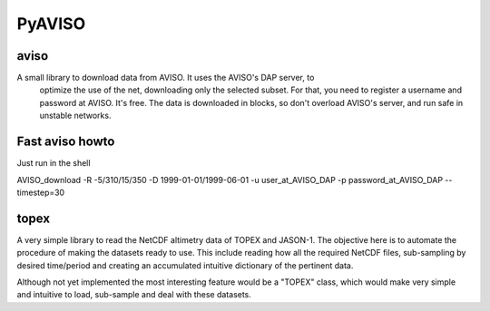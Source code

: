 PyAVISO
=======

aviso
-----

A small library to download data from AVISO. It uses the AVISO's DAP server, to
  optimize the use of the net, downloading only the selected subset. For that,
  you need to register a username and password at AVISO. It's free. The data is
  downloaded in blocks, so don't overload AVISO's server, and run safe in unstable
  networks.

Fast aviso howto
----------------
Just run in the shell

AVISO_download -R -5/310/15/350 -D 1999-01-01/1999-06-01 -u user_at_AVISO_DAP -p password_at_AVISO_DAP --timestep=30

topex
-----
A very simple library to read the NetCDF altimetry data of TOPEX and JASON-1. The objective here is to automate the procedure of making the datasets ready to use. This include reading how all the required NetCDF files, sub-sampling by desired time/period and creating an accumulated intuitive dictionary of the pertinent data.

Although not yet implemented the most interesting feature would be a "TOPEX" class, which would make very simple and intuitive to load, sub-sample and deal with these datasets.
